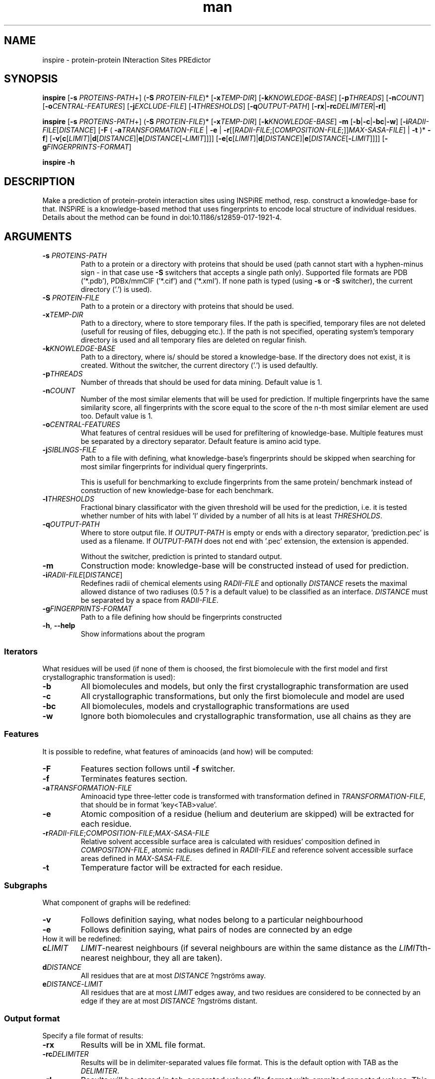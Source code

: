 .\" Manpage for inspire.
.\" Contact jelinek@ksi.mff.cuni.cz to correct errors or typos.
.TH man 1 "2018" "1.0" "inspire man page" 
.SH NAME
inspire \- protein\-protein INteraction Sites PREdictor
.SH SYNOPSIS
.B inspire
[\fB\-s\fR \fIPROTEINS\-PATH\fR+] (\fB\-S\fR \fIPROTEIN\-FILE\fR)* [\fB\-x\fR\fITEMP\-DIR\fR] [\fB\-k\fR\fIKNOWLEDGE\-BASE\fR]
[\fB\-p\fR\fITHREADS\fR]
[\fB\-n\fR\fICOUNT\fR]
[\fB\-o\fR\fICENTRAL\-FEATURES\fR]
[\fB\-j\fR\fIEXCLUDE\-FILE\fR]
[\fB\-l\fR\fITHRESHOLDS\fR]
[\fB\-q\fR\fIOUTPUT\-PATH\fR] [\fB\-rx\fR|\fB\-rc\fIDELIMITER\fR|\fB\-rl\fR]

.B inspire
[\fB\-s\fR \fIPROTEINS\-PATH\fR+] (\fB\-S\fR \fIPROTEIN\-FILE\fR)* [\fB\-x\fR\fITEMP\-DIR\fR] [\fB\-k\fR\fIKNOWLEDGE\-BASE\fR] \fB\-m\fR
[\fB\-b\fR|\fB\-c\fR|\fB\-bc\fR|\fB\-w\fR]
[\fB\-i\fR\fIRADII\-FILE\fR[\fIDISTANCE\fR]
[\fB\-F\fR ( \fB\-a\fR\fITRANSFORMATION\-FILE\fR | \fB\-e\fR | \fB\-r\fR[[\fIRADII\-FILE\fR;[\fICOMPOSITION\-FILE\fR;]]\fIMAX\-SASA\-FILE\fR] | \fB\-t\fR )* \fB\-f\fR]
[\fB\-v\fR[\fBc\fR[\fILIMIT\fR]|\fBd\fR[\fIDISTANCE\fR]|\fBe\fR[\fIDISTANCE\fR[\fB\-\fR\fILIMIT\fR]]]]
[\fB\-e\fR[\fBc\fR[\fILIMIT\fR]|\fBd\fR[\fIDISTANCE\fR]|\fBe\fR[\fIDISTANCE\fR[\fB\-\fR\fILIMIT\fR]]]]
[\fB\-g\fR\fIFINGERPRINTS\-FORMAT\fR]

.B inspire -h
.SH DESCRIPTION
Make a prediction of protein-protein interaction sites using INSPiRE method, resp. construct a knowledge-base for that.
INSPiRE is a knowledge-based method that uses fingerprints to encode local structure of individual residues.
Details about the method can be found in doi:10.1186/s12859\-017\-1921\-4.
.SH ARGUMENTS
.TP
\fB\-s\fR \fIPROTEINS\-PATH\fR
Path to a protein or a directory with proteins that should be used
(path cannot start with a hyphen\-minus sign \- in that case use \fB\-S\fR switchers that accepts a single path only).
Supported file formats are PDB ('*.pdb'), PDBx/mmCIF ('*.cif') and ('*.xml').
If none path is typed (using \fB\-s\fR or \fB\-S\fR switcher), the current directory ('.') is used).
.TP
\fB\-S\fR \fIPROTEIN\-FILE\fR
Path to a protein or a directory with proteins that should be used.
.TP
\fB\-x\fITEMP\-DIR\fR
Path to a directory, where to store temporary files.
If the path is specified, temporary files are not deleted (usefull for reusing of files, debugging etc.).
If the path is not specified, operating system's temporary directory is used and all temporary files are deleted on regular finish.
.TP
\fB\-k\fIKNOWLEDGE\-BASE\fR
Path to a directory, where is/ should be stored a knowledge\-base.
If the directory does not exist, it is created.
Without the switcher, the current directory ('.') is used defaultly.
.TP
\fB-p\fITHREADS\fR
Number of threads that should be used for data mining.
Default value is 1.
.TP
\fB-n\fICOUNT\fR
Number of the most similar elements that will be used for prediction.
If multiple fingerprints have the same similarity score, all fingerprints with the score equal to the score of the n\-th most similar element are used too.
Default value is 1.
.TP
\fB-o\fICENTRAL\-FEATURES\fR
What features of central residues will be used for prefiltering of knowledge-base.
Multiple features must be separated by a directory separator.
Default feature is amino acid type.
.TP
\fB-j\fISIBLINGS\-FILE\fR
Path to a file with defining, what knowledge-base's fingerprints should be skipped when searching for most similar fingerprints for individual query fingerprints.

This is usefull for benchmarking to exclude fingerprints from the same protein/ benchmark instead of construction of new knowledge-base for each benchmark.
.TP
\fB-l\fITHRESHOLDS\fR
Fractional binary classificator with the given threshold will be used for the prediction,
i.e. it is tested whether number of hits with label 'I' divided by a number of all hits is at least \fITHRESHOLDS\fR.
.TP
\fB-q\fIOUTPUT\-PATH\fR
Where to store output file.
If \fIOUTPUT\-PATH\fR is empty or ends with a directory separator, 'prediction.pec' is used as a filename.
If \fIOUTPUT\-PATH\fR does not end with '.pec' extension, the extension is appended.

Without the switcher, prediction is printed to standard output.
.TP
.B -m
Construction mode: knowledge\-base will be constructed instead of used for prediction.
.TP
\fB\-i\fR\fIRADII\-FILE\fR[\fIDISTANCE\fR]
Redefines radii of chemical elements using \fR\fIRADII\-FILE\fR and
optionally \fIDISTANCE\fR resets the maximal allowed distance of two radiuses (0.5 ? is a default value) to be classified as an interface.
\fIDISTANCE\fR must be separated by a space from \fIRADII\-FILE\fR.
.TP
\fB\-g\fR\fIFINGERPRINTS\-FORMAT\fR
Path to a file defining how should be fingerprints constructed
.TP
.BR -h ", " --help
Show informations about the program
.SS Iterators
What residues will be used (if none of them is choosed, the first biomolecule with the first model and first crystallographic transformation is used):
.TP
.B \-b
All biomolecules and models, but only the first crystallographic transformation are used
.TP
.B \-c
All crystallographic transformations, but only the first biomolecule and model are used
.TP
.B \-bc
All biomolecules, models and crystallographic transformations are used
.TP
.B \-w
Ignore both biomolecules and crystallographic transformation, use all chains as they are
.SS Features
It is possible to redefine, what features of aminoacids (and how) will be computed:
.TP
.B \-F
Features section follows until \fB\-f\fR switcher.
.TP
.B \-f
Terminates features section.
.TP
\fB\-a\fR\fITRANSFORMATION\-FILE\fR
Aminoacid type three-letter code is transformed with transformation defined in \fITRANSFORMATION\-FILE\fR, that should be in format 'key<TAB>value'.
.TP
.B \-e
Atomic composition of a residue (helium and deuterium are skipped) will be extracted for each residue.
.TP
\fB\-r\fR\fIRADII\-FILE\fR;\fICOMPOSITION\-FILE\fR;\fIMAX\-SASA\-FILE
Relative solvent accessible surface area is calculated with residues' composition defined in \fICOMPOSITION\-FILE\fR, 
atomic radiuses defined in \fIRADII\-FILE\fR and reference solvent accessible surface areas defined in \fIMAX\-SASA\-FILE\fR.
.TP
.B \-t
Temperature factor will be extracted for each residue.
.SS Subgraphs
What component of graphs will be redefined:
.TP
.B \-v
Follows definition saying, what nodes belong to a particular neighbourhood
.TP
.B \-e
Follows definition saying, what pairs of nodes are connected by an edge
.TP
How it will be redefined:
.TP
\fBc\fILIMIT\fR
\fILIMIT\fR\-nearest neighbours (if several neighbours are within the same distance as the \fILIMIT\fRth-nearest neighbour, they all are taken).
.TP
\fBd\fIDISTANCE\fR
All residues that are at most \fIDISTANCE\fR ?ngströms away.
.TP
\fBe\fIDISTANCE\fR\-\fILIMIT\fR
All residues that are at most \fILIMIT\fR edges away, and
two residues are considered to be connected by an edge if they are at most \fIDISTANCE\fR ?ngströms distant.
.SS Output format
Specify a file format of results:
.TP
.B \-rx
Results will be in XML file format.
.TP
\fB\-rc\fIDELIMITER\fR
Results will be in delimiter\-separated values file format. This is the default option with TAB as the \fIDELIMITER\fR.
.TP
.B \-rl
Results will be stored in tab\-separated values file format with ommited repeated values. This is the most space\-efficient file format.
.SH TO DO
Does it make a sense to add interface feature in optional features too?

Repetition is useless for the target group?

Allow to predict just selected chains from a protein file?
.SH SEE ALSO
inspire(1), features(1)
.SH AUTHOR
Jan Jelínek (jelinek@ksi.mff.cuni.cz)
